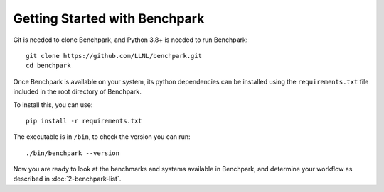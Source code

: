 .. Copyright 2023 Lawrence Livermore National Security, LLC and other
   Benchpark Project Developers. See the top-level COPYRIGHT file for details.

   SPDX-License-Identifier: Apache-2.0

==============================
Getting Started with Benchpark
==============================

Git is needed to clone Benchpark, and Python 3.8+ is needed to run Benchpark::

    git clone https://github.com/LLNL/benchpark.git
    cd benchpark

Once Benchpark is available on your system, its python dependencies can be
installed using the ``requirements.txt`` file included in the root directory of
Benchpark.

To install this, you can use::

    pip install -r requirements.txt

The executable is in ``/bin``, to check the version you can run:: 

    ./bin/benchpark --version

Now you are ready to look at the benchmarks and systems available in Benchpark, 
and determine your workflow as described in :doc:`2-benchpark-list`.
